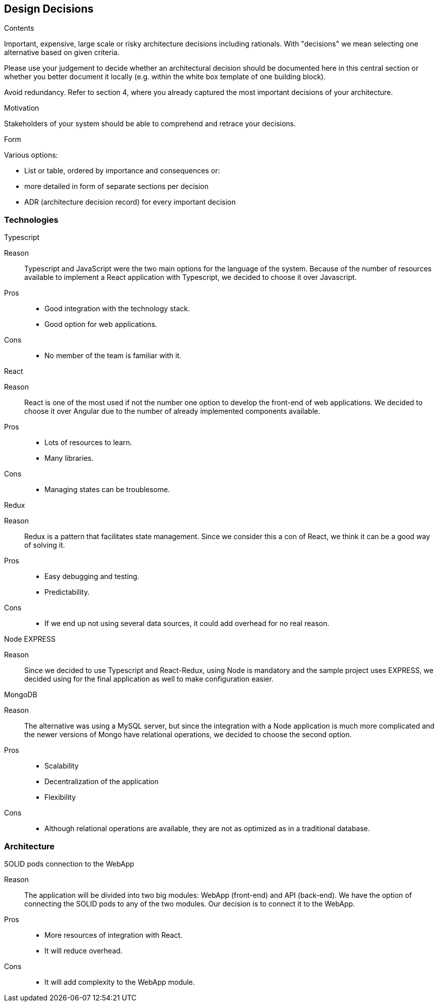 [[section-design-decisions]]
== Design Decisions


[role="arc42help"]
****
.Contents
Important, expensive, large scale or risky architecture decisions including rationals.
With "decisions" we mean selecting one alternative based on given criteria.

Please use your judgement to decide whether an architectural decision should be documented
here in this central section or whether you better document it locally
(e.g. within the white box template of one building block).

Avoid redundancy. Refer to section 4, where you already captured the most important decisions of your architecture.

.Motivation
Stakeholders of your system should be able to comprehend and retrace your decisions.

.Form
Various options:

* List or table, ordered by importance and consequences or:
* more detailed in form of separate sections per decision
* ADR (architecture decision record) for every important decision
****

=== Technologies

.Typescript
Reason:: Typescript and JavaScript were the two main options for the language of the system. Because of the number of resources available to implement a React application with Typescript, we decided to choose it over Javascript.
Pros::
* Good integration with the technology stack.
* Good option for web applications.
Cons::
* No member of the team is familiar with it.

.React
Reason:: React is one of the most used if not the number one option to develop the front-end of web applications. We decided to choose it over Angular due to the number of already implemented components available.
Pros::
* Lots of resources to learn.
* Many libraries.
Cons::
* Managing states can be troublesome.

.Redux
Reason:: Redux is a pattern that facilitates state management. Since we consider this a con of React, we think it can be a good way of solving it.
Pros::
* Easy debugging and testing.
* Predictability.
Cons::
* If we end up not using several data sources, it could add overhead for no real reason.

.Node EXPRESS
Reason:: Since we decided to use Typescript and React-Redux, using Node is mandatory and the sample project uses EXPRESS, we decided using for the final application as well to make configuration easier.

.MongoDB
Reason:: The alternative was using a MySQL server, but since the integration with a Node application is much more complicated and the newer versions of Mongo have relational operations, we decided to choose the second option.
Pros::
* Scalability
* Decentralization of the application
* Flexibility
Cons::
* Although relational operations are available, they are not as optimized as in a traditional database.



=== Architecture
.SOLID pods connection to the WebApp
Reason:: The application will be divided into two big modules: WebApp (front-end) and API (back-end). We have the option of connecting the SOLID pods to any of the two modules. Our decision is to connect it to the WebApp.
Pros::
* More resources of integration with React.
* It will reduce overhead.
Cons::
* It will add complexity to the WebApp module.
